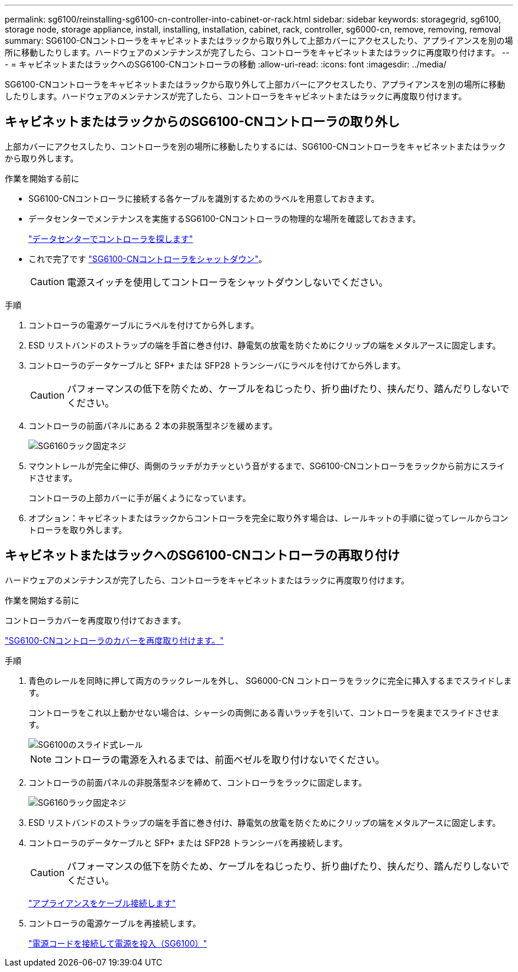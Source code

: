 ---
permalink: sg6100/reinstalling-sg6100-cn-controller-into-cabinet-or-rack.html 
sidebar: sidebar 
keywords: storagegrid, sg6100, storage node, storage appliance, install, installing, installation, cabinet, rack, controller, sg6000-cn, remove, removing, removal 
summary: SG6100-CNコントローラをキャビネットまたはラックから取り外して上部カバーにアクセスしたり、アプライアンスを別の場所に移動したりします。ハードウェアのメンテナンスが完了したら、コントローラをキャビネットまたはラックに再度取り付けます。 
---
= キャビネットまたはラックへのSG6100-CNコントローラの移動
:allow-uri-read: 
:icons: font
:imagesdir: ../media/


[role="lead"]
SG6100-CNコントローラをキャビネットまたはラックから取り外して上部カバーにアクセスしたり、アプライアンスを別の場所に移動したりします。ハードウェアのメンテナンスが完了したら、コントローラをキャビネットまたはラックに再度取り付けます。



== キャビネットまたはラックからのSG6100-CNコントローラの取り外し

上部カバーにアクセスしたり、コントローラを別の場所に移動したりするには、SG6100-CNコントローラをキャビネットまたはラックから取り外します。

.作業を開始する前に
* SG6100-CNコントローラに接続する各ケーブルを識別するためのラベルを用意しておきます。
* データセンターでメンテナンスを実施するSG6100-CNコントローラの物理的な場所を確認しておきます。
+
link:locating-controller-in-data-center.html["データセンターでコントローラを探します"]

* これで完了です link:power-sg6000-cn-controller-off-on.html#shut-down-sg6000-cn-controller["SG6100-CNコントローラをシャットダウン"]。
+

CAUTION: 電源スイッチを使用してコントローラをシャットダウンしないでください。



.手順
. コントローラの電源ケーブルにラベルを付けてから外します。
. ESD リストバンドのストラップの端を手首に巻き付け、静電気の放電を防ぐためにクリップの端をメタルアースに固定します。
. コントローラのデータケーブルと SFP+ または SFP28 トランシーバにラベルを付けてから外します。
+

CAUTION: パフォーマンスの低下を防ぐため、ケーブルをねじったり、折り曲げたり、挟んだり、踏んだりしないでください。

. コントローラの前面パネルにある 2 本の非脱落型ネジを緩めます。
+
image::../media/sg6060_rack_retaining_screws.png[SG6160ラック固定ネジ]

. マウントレールが完全に伸び、両側のラッチがカチッという音がするまで、SG6100-CNコントローラをラックから前方にスライドさせます。
+
コントローラの上部カバーに手が届くようになっています。

. オプション：キャビネットまたはラックからコントローラを完全に取り外す場合は、レールキットの手順に従ってレールからコントローラを取り外します。




== キャビネットまたはラックへのSG6100-CNコントローラの再取り付け

ハードウェアのメンテナンスが完了したら、コントローラをキャビネットまたはラックに再度取り付けます。

.作業を開始する前に
コントローラカバーを再度取り付けておきます。

link:reinstalling-sg6000-cn-controller-cover.html["SG6100-CNコントローラのカバーを再度取り付けます。"]

.手順
. 青色のレールを同時に押して両方のラックレールを外し、 SG6000-CN コントローラをラックに完全に挿入するまでスライドします。
+
コントローラをこれ以上動かせない場合は、シャーシの両側にある青いラッチを引いて、コントローラを奥までスライドさせます。

+
image::../media/sg6000_cn_rails_blue_button.gif[SG6100のスライド式レール]

+

NOTE: コントローラの電源を入れるまでは、前面ベゼルを取り付けないでください。

. コントローラの前面パネルの非脱落型ネジを締めて、コントローラをラックに固定します。
+
image::../media/sg6060_rack_retaining_screws.png[SG6160ラック固定ネジ]

. ESD リストバンドのストラップの端を手首に巻き付け、静電気の放電を防ぐためにクリップの端をメタルアースに固定します。
. コントローラのデータケーブルと SFP+ または SFP28 トランシーバを再接続します。
+

CAUTION: パフォーマンスの低下を防ぐため、ケーブルをねじったり、折り曲げたり、挟んだり、踏んだりしないでください。

+
link:../installconfig/cabling-appliance.html["アプライアンスをケーブル接続します"]

. コントローラの電源ケーブルを再接続します。
+
link:../installconfig/connecting-power-cords-and-applying-power.html["電源コードを接続して電源を投入（SG6100）"]


